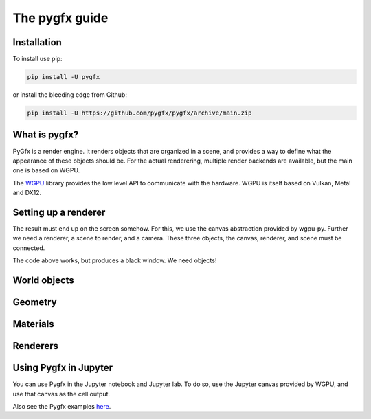The pygfx guide
===============


Installation
------------

To install use pip:

.. code-block::

    pip install -U pygfx

or install the bleeding edge from Github:

.. code-block::

    pip install -U https://github.com/pygfx/pygfx/archive/main.zip


What is pygfx?
--------------

PyGfx is a render engine. It renders objects that are organized in a scene, and
provides a way to define what the appearance of these objects should be.
For the actual renderering, multiple render backends are available, but the
main one is based on WGPU.

The `WGPU <https://github.com/pygfx/wgpu-py>`_ library provides the low level API to
communicate with the hardware. WGPU is itself based on Vulkan, Metal and DX12.


Setting up a renderer
---------------------

The result must end up on the screen somehow. For this, we use the
canvas abstraction provided by wgpu-py. Further we need a renderer, a
scene to render, and a camera. These three objects, the canvas,
renderer, and scene must be connected.

.. code-block::py

    import pygfx as gfx
    from PyQt5 import QtWidgets
    from wgpu.gui.qt import WgpuCanvas

    app = QtWidgets.QApplication([])

    # Here we create the four main components required for rendering
    canvas = WgpuCanvas()
    renderer = gfx.renderers.WgpuRenderer(canvas)
    scene = gfx.Scene()
    camera = gfx.PerspectiveCamera(70, 16 / 9)

    # We define a function, in which we invoke the renderer, telling
    # it what scene to render and from what viewpoint (the camera).
    def animate():
        renderer.render(scene, camera)

    # Here we ask the canvas to perform a draw soon, and also tell it
    # what to do in all draws from now on.
    canvas.request_draw(animate)


The code above works, but produces a black window. We need objects!


World objects
-------------


Geometry
--------


Materials
---------


Renderers
---------


Using Pygfx in Jupyter
----------------------

You can use Pygfx in the Jupyter notebook and Jupyter lab. To do so,
use the Jupyter canvas provided by WGPU, and use that canvas as the cell output.

.. code-block::py

    from wgpu.gui.jupyter import WgpuCanvas

    canvas = WgpuCanvas()
    renderer = gfx.renderers.WgpuRenderer(canvas)

    ...

    canvas  # cell output

Also see the Pygfx examples `here <https://jupyter-rfb.readthedocs.io/en/latest/examples/>`_.


